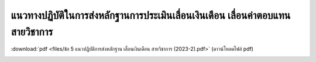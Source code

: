 แนวทางปฏิบัติในการส่งหลักฐานการประเมินเลื่อนเงินเดือน เลื่อนค่าตอบแทนสายวิชาการ
###################################################

:download:`pdf <files/ข้อ 5 แนวปฏิบัติการส่งหลักฐาน เลื่อนเงินเดือน สายวิชาการ (2023-2).pdf>` (ดาวน์โหลดไฟล์ pdf)

.. image:: images/submission_guideline1.png
   :alt: ภาพที่ 1

.. image:: images/submission_guideline2.png
   :alt: ภาพที่ 2

.. image:: images/submission_guideline3.png
   :alt: ภาพที่ 3

.. image:: images/submission_guideline4.png
   :alt: ภาพที่ 4

.. image:: images/submission_guideline5.png
   :alt: ภาพที่ 5

.. image:: images/submission_guideline6.png
   :alt: ภาพที่ 6